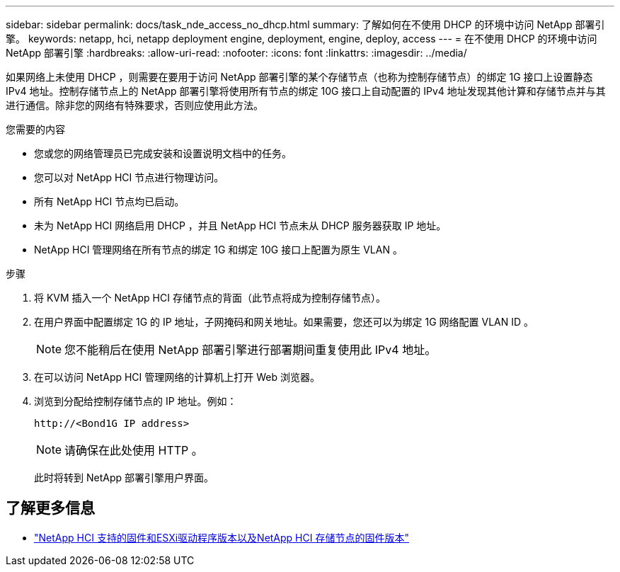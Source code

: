 ---
sidebar: sidebar 
permalink: docs/task_nde_access_no_dhcp.html 
summary: 了解如何在不使用 DHCP 的环境中访问 NetApp 部署引擎。 
keywords: netapp, hci, netapp deployment engine, deployment, engine, deploy, access 
---
= 在不使用 DHCP 的环境中访问 NetApp 部署引擎
:hardbreaks:
:allow-uri-read: 
:nofooter: 
:icons: font
:linkattrs: 
:imagesdir: ../media/


[role="lead"]
如果网络上未使用 DHCP ，则需要在要用于访问 NetApp 部署引擎的某个存储节点（也称为控制存储节点）的绑定 1G 接口上设置静态 IPv4 地址。控制存储节点上的 NetApp 部署引擎将使用所有节点的绑定 10G 接口上自动配置的 IPv4 地址发现其他计算和存储节点并与其进行通信。除非您的网络有特殊要求，否则应使用此方法。

.您需要的内容
* 您或您的网络管理员已完成安装和设置说明文档中的任务。
* 您可以对 NetApp HCI 节点进行物理访问。
* 所有 NetApp HCI 节点均已启动。
* 未为 NetApp HCI 网络启用 DHCP ，并且 NetApp HCI 节点未从 DHCP 服务器获取 IP 地址。
* NetApp HCI 管理网络在所有节点的绑定 1G 和绑定 10G 接口上配置为原生 VLAN 。


.步骤
. 将 KVM 插入一个 NetApp HCI 存储节点的背面（此节点将成为控制存储节点）。
. 在用户界面中配置绑定 1G 的 IP 地址，子网掩码和网关地址。如果需要，您还可以为绑定 1G 网络配置 VLAN ID 。
+

NOTE: 您不能稍后在使用 NetApp 部署引擎进行部署期间重复使用此 IPv4 地址。

. 在可以访问 NetApp HCI 管理网络的计算机上打开 Web 浏览器。
. 浏览到分配给控制存储节点的 IP 地址。例如：
+
[listing]
----
http://<Bond1G IP address>
----
+

NOTE: 请确保在此处使用 HTTP 。

+
此时将转到 NetApp 部署引擎用户界面。



[discrete]
== 了解更多信息

* link:firmware_driver_versions.html["NetApp HCI 支持的固件和ESXi驱动程序版本以及NetApp HCI 存储节点的固件版本"]

